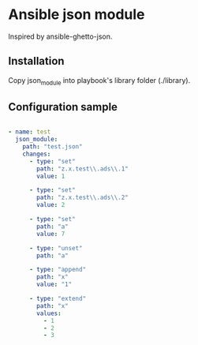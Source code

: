 * Ansible json module

Inspired by ansible-ghetto-json.

** Installation

Copy json_module into playbook's library folder (./library).

** Configuration sample

#+NAME: 
#+BEGIN_SRC yaml

- name: test
  json_module:
    path: "test.json"
    changes:
      - type: "set"
        path: "z.x.test\\.ads\\.1"
        value: 1
      
      - type: "set"
        path: "z.x.test\\.ads\\.2"
        value: 2
      
      - type: "set"
        path: "a"
        value: 7
      
      - type: "unset"
        path: "a"
      
      - type: "append"
        path: "x"
        value: "1"
      
      - type: "extend"
        path: "x"
        values: 
          - 1
          - 2
          - 3

#+END_SRC

